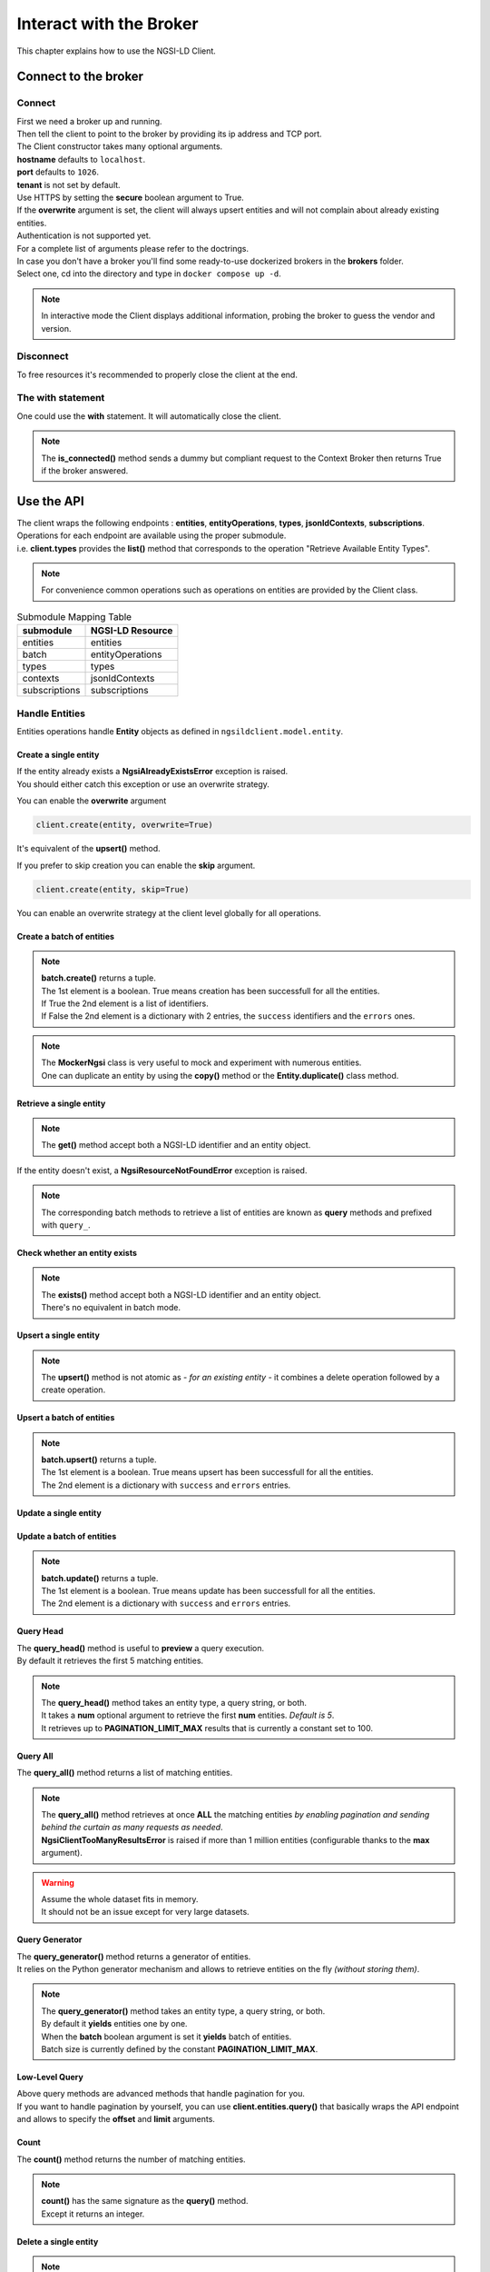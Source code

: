 Interact with the Broker
========================

This chapter explains how to use the NGSI-LD Client.

Connect to the broker
---------------------

Connect
~~~~~~~

| First we need a broker up and running.
| Then tell the client to point to the broker by providing its ip address and TCP port.

.. code-block::
   :emphasize-lines: 3
    
   from ngsilclient import Client

   client = Client("my.broker.org", 8000)

| The Client constructor takes many optional arguments.
| **hostname** defaults to ``localhost``.
| **port** defaults to ``1026``.
| **tenant** is not set by default.
| Use HTTPS by setting the **secure** boolean argument to True.
| If the **overwrite** argument is set, the client will always upsert entities and will not complain about already existing entities.
| Authentication is not supported yet.
| For a complete list of arguments please refer to the doctrings.

| In case you don't have a broker you'll find some ready-to-use dockerized brokers in the **brokers** folder.
| Select one, cd into the directory and type in ``docker compose up -d``.

.. code-block::
   :caption: Connect to a local broker instance
   :emphasize-lines: 3
    
   from ngsilclient import Client

   client = Client()

.. note::
   In interactive mode the Client displays additional information, probing the broker to guess the vendor and version.

Disconnect
~~~~~~~~~~

To free resources it's recommended to properly close the client at the end.

.. code-block::
   :caption: Disconnect from a local broker instance
   :emphasize-lines: 5
    
   from ngsilclient import Client

   client = Client()
   print(client.is_connected())  # some processing
   client.close()


The with statement
~~~~~~~~~~~~~~~~~~

One could use the **with** statement. It will automatically close the client.

.. code-block::
   :emphasize-lines: 3

   from ngsilclient import Client

   with Client() as client:
      print(client.is_connected())  # some processing

.. note::
   The **is_connected()** method sends a dummy but compliant request to the Context Broker then returns True
   if the broker answered.

Use the API
-----------

| The client wraps the following endpoints : **entities**, **entityOperations**, **types**, **jsonldContexts**, **subscriptions**.
| Operations for each endpoint are available using the proper submodule.
| i.e. **client.types** provides the **list()** method that corresponds to the operation "Retrieve Available Entity Types".

.. note::
   For convenience common operations such as operations on entities are provided by the Client class.

.. code-block::
   :caption: Retrieve available entity types
   :emphasize-lines: 4

   from ngsilclient import Client

   with Client() as client:
      print(client.list_types())

.. table:: Submodule Mapping Table

   +---------------+------------------+
   | submodule     | NGSI-LD Resource |
   +===============+==================+
   | entities      | entities         |
   +---------------+------------------+
   | batch         | entityOperations |
   +---------------+------------------+
   | types         | types            |
   +---------------+------------------+
   | contexts      | jsonldContexts   |
   +---------------+------------------+
   | subscriptions | subscriptions    |
   +---------------+------------------+


Handle Entities
~~~~~~~~~~~~~~~

Entities operations handle **Entity** objects as defined in ``ngsildclient.model.entity``.

Create a single entity
^^^^^^^^^^^^^^^^^^^^^^

.. code-block::
   :emphasize-lines: 5

   from ngsilclient import Client, Entity

   entity = Entity("AirQualityObserved", "Bordeaux-AirProbe42-2022-03-24T09:00:00Z").prop("NO2", 8)
   with Client() as client:
      client.create(entity)

| If the entity already exists a **NgsiAlreadyExistsError** exception is raised.
| You should either catch this exception or use an overwrite strategy.

You can enable the **overwrite** argument

.. code-block::

   client.create(entity, overwrite=True)

It's equivalent of the **upsert()** method.

If you prefer to skip creation you can enable the **skip** argument.

.. code-block::

   client.create(entity, skip=True)

You can enable an overwrite strategy at the client level globally for all operations.

.. code-block::
   :caption: at init time
   
   client = Client(overwrite=True)

Create a batch of entities
^^^^^^^^^^^^^^^^^^^^^^^^^^

.. code-block::
   :emphasize-lines: 7

   from ngsilclient import Client, Entity

   e1 = Entity("AirQualityObserved", "Bordeaux-AirProbe42-2022-03-24T09:00:00Z").prop("NO2", 8)
   e2 = Entity("AirQualityObserved", "Bordeaux-AirProbe42-2022-03-24T10:00:00Z").prop("NO2", 9)
   entities = [e1, e2]
   with Client() as client:
      client.create(entities)

.. note::
   | **batch.create()** returns a tuple.
   | The 1st element is a boolean. True means creation has been successfull for all the entities.
   | If True the 2nd element is a list of identifiers.
   | If False the 2nd element is a dictionary with 2 entries, the ``success`` identifiers and the ``errors`` ones.

.. note::
   | The **MockerNgsi** class is very useful to mock and experiment with numerous entities.
   | One can duplicate an entity by using the **copy()** method or the **Entity.duplicate()** class method.

Retrieve a single entity
^^^^^^^^^^^^^^^^^^^^^^^^

.. code-block::
   :emphasize-lines: 4

   from ngsilclient import Client, Entity

   with Client() as client:
      entity = client.get("urn:ngsi-ld:AirQualityObserved:Bordeaux-AirProbe42-2022-03-24T09:00:00Z")
      entity.pprint()

.. note::
   The **get()** method accept both a NGSI-LD identifier and an entity object.

If the entity doesn't exist, a **NgsiResourceNotFoundError** exception is raised.

.. note::
   The corresponding batch methods to retrieve a list of entities are known as **query** methods and prefixed with ``query_``.

Check whether an entity exists
^^^^^^^^^^^^^^^^^^^^^^^^^^^^^^

.. code-block::
   :emphasize-lines: 4

   from ngsilclient import Client, Entity

   with Client() as client:
      if client.exists("urn:ngsi-ld:AirQualityObserved:Bordeaux-AirProbe42-2022-03-24T09:00:00Z"):
         print("found measure at 9AM")

.. note::
   | The **exists()** method accept both a NGSI-LD identifier and an entity object.
   | There's no equivalent in batch mode.

Upsert a single entity
^^^^^^^^^^^^^^^^^^^^^^

.. code-block::
   :emphasize-lines: 5

   from ngsilclient import Client, Entity

   with Client() as client:
      entity = Entity("AirQualityObserved", "Bordeaux-AirProbe42-2022-03-24T09:00:00Z").prop("NO2", 8)
      client.upsert(entity)

.. note::
   The **upsert()** method is not atomic as *- for an existing entity -* it combines a delete operation followed by a create operation.

Upsert a batch of entities
^^^^^^^^^^^^^^^^^^^^^^^^^^

.. code-block::
   :emphasize-lines: 7

   from ngsilclient import Client, Entity

   e1 = Entity("AirQualityObserved", "Bordeaux-AirProbe42-2022-03-24T09:00:00Z").prop("NO2", 8)
   e2 = Entity("AirQualityObserved", "Bordeaux-AirProbe42-2022-03-24T10:00:00Z").prop("NO2", 9)
   entities = [e1, e2]
   with Client() as client:
      client.upsert(entities)

.. note::
   | **batch.upsert()** returns a tuple.
   | The 1st element is a boolean. True means upsert has been successfull for all the entities.
   | The 2nd element is a dictionary with ``success`` and ``errors`` entries.

Update a single entity
^^^^^^^^^^^^^^^^^^^^^^

.. code-block::
   :emphasize-lines: 6

   from ngsilclient import Client, Entity

   with Client() as client:
      entity = client.get("urn:ngsi-ld:AirQualityObserved:Bordeaux-AirProbe42-2022-03-24T09:00:00Z")
      entity["NO2.value"] += 1
      client.update(entity)

Update a batch of entities
^^^^^^^^^^^^^^^^^^^^^^^^^^

.. code-block::
   :emphasize-lines: 9

   from ngsilclient import Client, Entity

   e1 = client.get("urn:ngsi-ld:AirQualityObserved:Bordeaux-AirProbe42-2022-03-24T09:00:00Z")
   e2 = client.get("urn:ngsi-ld:AirQualityObserved:Bordeaux-AirProbe42-2022-03-24T10:00:00Z")
   entities = [e1, e2]
   for e in entities:
      e["NO2.value"] += 1
   with Client() as client:
      client.update(entities)

.. note::
   | **batch.update()** returns a tuple.
   | The 1st element is a boolean. True means update has been successfull for all the entities.
   | The 2nd element is a dictionary with ``success`` and ``errors`` entries.

Query Head
^^^^^^^^^^

| The **query_head()** method is useful to **preview** a query execution.
| By default it retrieves the first 5 matching entities.

.. code-block::
   :caption: Retrieve the 5 first AirQualityObserved entities
   :emphasize-lines: 4

   from ngsilclient import Client, Entity

   with Client() as client:
      entities = client.query_head(type="AirQualityObserved")

.. note::
   | The **query_head()** method takes an entity type, a query string, or both.
   | It takes a **num** optional argument to retrieve the first **num** entities. *Default is 5*.
   | It retrieves up to **PAGINATION_LIMIT_MAX** results that is currently a constant set to 100.
   

Query All
^^^^^^^^^

The **query_all()** method returns a list of matching entities.

.. code-block::
   :caption: Print top ten NO2 worst levels
   :emphasize-lines: 4

   from ngsilclient import Client, Entity

   with Client() as client:
      entities = client.query_all(type="AirQualityObserved", q="NO2>40")
      top10 = sorted(entities, reverse=True, key=lambda x: x["NO2.value"])[:10]
      print(top10)

.. note::
   | The **query_all()** method retrieves at once **ALL** the matching entities *by enabling pagination and sending behind the curtain as many requests as needed*.
   | **NgsiClientTooManyResultsError** is raised if more than 1 million entities (configurable thanks to the **max** argument).

.. warning:: 
   | Assume the whole dataset fits in memory.
   | It should not be an issue except for very large datasets.

Query Generator
^^^^^^^^^^^^^^^

| The **query_generator()** method returns a generator of entities.
| It relies on the Python generator mechanism and allows to retrieve entities on the fly *(without storing them)*.

.. code-block::
   :caption: Print all AirQualityObserved entities
   :emphasize-lines: 4

   from ngsilclient import Client, Entity

   with Client() as client:
      for e in client.query_generator(type="AirQualityObserved"):
         e.pprint()

.. code-block::
   :caption: Print all NO2 values over 80 *(filtering on the client side)*
   :emphasize-lines: 4

   from ngsilclient import Client, Entity

   with Client() as client:
      g = client.query_generator(type="AirQualityObserved")
      g = (e for e in g if e["NO2.value"] > 80)  # generator comprehension
      for e in g:
         e.pprint()

.. note::
   | The **query_generator()** method takes an entity type, a query string, or both.
   | By default it **yields** entities one by one.
   | When the **batch** boolean argument is set it **yields** batch of entities.
   | Batch size is currently defined by the constant **PAGINATION_LIMIT_MAX**.

Low-Level Query
^^^^^^^^^^^^^^^

| Above query methods are advanced methods that handle pagination for you.
| If you want to handle pagination by yourself, you can use **client.entities.query()** that basically wraps the API endpoint and allows to specify the **offset** and **limit** arguments.

Count
^^^^^

The **count()** method returns the number of matching entities.

.. code-block::
   :caption: Print number of values over threshold
   :emphasize-lines: 4

   from ngsilclient import Client, Entity

   with Client() as client:
      exceed_threshold: int = client.count(type="AirQualityObserved", q="NO2>80")
      print(f"Values over threshold : {exceed_threshold}")

.. note::
   | **count()** has the same signature as the **query()** method.
   | Except it returns an integer.

Delete a single entity
^^^^^^^^^^^^^^^^^^^^^^

.. code-block::
   :emphasize-lines: 4

   from ngsilclient import Client

   with Client() as client:
      client.delete("urn:ngsi-ld:AirQualityObserved:Bordeaux-AirProbe42-2022-03-24T09:00:00Z")

.. note::
   | The **delete()** method accept both a NGSI-LD identifier and an entity object.
   | **delete()** returns True if the entity has been successfully deleted.

Delete a batch of entities
^^^^^^^^^^^^^^^^^^^^^^^^^^

.. code-block::
   :emphasize-lines: 6

   from ngsilclient import Client, Entity

   with Client() as client:
      e1 = client.get("urn:ngsi-ld:AirQualityObserved:Bordeaux-AirProbe42-2022-03-24T09:00:00Z")
      e2 = client.get("urn:ngsi-ld:AirQualityObserved:Bordeaux-AirProbe42-2022-03-24T10:00:00Z")
      entities = [e1, e2]  
      client.delete(entities)

.. note::
   | **batch.delete()** returns a tuple.
   | The 1st element is a boolean. True means update has been successfull for all the entities.
   | The 2nd element is a dictionary with ``success`` and ``errors`` entries. 

Conditional Delete
^^^^^^^^^^^^^^^^^^

.. code-block::
   :caption: Remove outliers
   :emphasize-lines: 4

   from ngsilclient import Client, Entity

   with Client() as client:
      client.delete_where(type="AirQualityObserved", q="NO2<0|NO2>1000")

Drop all entities of the same type
^^^^^^^^^^^^^^^^^^^^^^^^^^^^^^^^^^

.. code-block::
   :emphasize-lines: 4

   from ngsilclient import Client

   with Client() as client:
      client.drop("AirQualityObserved")

Purge all entities
^^^^^^^^^^^^^^^^^^

.. code-block::
   :emphasize-lines: 4

   from ngsilclient import Client

   with Client() as client:
      client.purge()

.. caution::
   **purge()** removes **ALL** entities.

Flush all
^^^^^^^^^

Remove all entities and all contexts *except the Core context*.

.. code-block::
   :emphasize-lines: 4

   from ngsilclient import Client

   with Client() as client:
      client.flush_all()

.. caution::
   No confirmation is asked.

List types
^^^^^^^^^^

List available entity types.

.. code-block::
   :emphasize-lines: 4

   from ngsilclient import Client

   with Client() as client:
      client.list_types()


Handle Contexts
~~~~~~~~~~~~~~~

List contexts
^^^^^^^^^^^^^

.. code-block::
   :caption: Display stored contexts
   :emphasize-lines: 4

   from ngsilclient import Client

   with Client() as client:
      contexts = client.contexts.list()
      print(contexts)

It returns a list of strings. Each string heads to a context URI.

.. note::
   There should be at least one entry : the default Core context.

Retrieve a context
^^^^^^^^^^^^^^^^^^

.. code-block::
   :caption: Display the content of the default core context
   :emphasize-lines: 4

   from ngsilclient import Client

   with Client() as client:
      ctx_core = client.contexts.get("https://uri.etsi.org/ngsi-ld/v1/ngsi-ld-core-context.jsonld")
      print(ctx_core)

Delete a context
^^^^^^^^^^^^^^^^^^

.. code-block::
   :caption: Remove the Device context
   :emphasize-lines: 5

   from ngsilclient import Client

   ctx_device = "https://github.com/smart-data-models/dataModel.Device/raw/aba14f18bb6e5f7ee1bd2f3b866d23c7ad630ad8/context.jsonld"
   with Client() as client:
      client.contexts.delete(ctx_device)

Delete any context matching a substring
^^^^^^^^^^^^^^^^^^^^^^^^^^^^^^^^^^^^^^^

.. code-block::
   :caption: Remove the Device context and other contexts containing the word ``device``
   :emphasize-lines: 4

   from ngsilclient import Client

   with Client() as client:
      client.contexts.delete("device")

.. note::
   Matching is case insensitive.

Cleanup contexts
^^^^^^^^^^^^^^^^

Remove all contexts except the default core context.

.. code-block::
   :emphasize-lines: 4

   from ngsilclient import Client, CORE_CONTEXT

   with Client() as client:
      client.contexts.cleanup()

Add a context
^^^^^^^^^^^^^

.. code-block::
   :emphasize-lines: 5

   from ngsilclient import Client

   ctx_nimp = {"@context": {"nimp": "https://nimp.org/nimp"}}
   with Client() as client:
      client.contexts.add(ctx_nimp)

.. note::
   Raise a **ValueError** exception if input dictionary does not contain a ``@context`` key.

Check whether a context exists
^^^^^^^^^^^^^^^^^^^^^^^^^^^^^^

.. code-block::
   :emphasize-lines: 4

   from ngsilclient import Client, CORE_CONTEXT

   with Client() as client:
      if not client.contexts.exists(CORE_CONTEXT):
         print("Missing default context !!")

Exception handling
------------------

| The client at creation time and in subsequent methods calls may raise exceptions.
| It is a good idea to catch them to get proper information about errors that occured.

Exception Hierarchy
~~~~~~~~~~~~~~~~~~~

.. raw:: html
   :file: exceptions_hierarchy_ascii_scheme.html
   :encoding: ascii

| All exceptions raised by the library inherit from the **NgsiError** exception.
| **NgsiContextBrokerError** are augmented exceptions that provide accurate information thanks to ProblemDetails implemented by the NGSI-LD API operations [2]_.
| Not all exceptions are represented here. Please refer to docstrings for the full list.

Mapping to NGSI-LD API errors
~~~~~~~~~~~~~~~~~~~~~~~~~~~~~

+--------------------------------+-----------------------------------------------------------+
| Exception                      | Error Type                                                |
+================================+===========================================================+
| NgsiInvalidRequestError        | https://uri.etsi.org/ngsi-ld/errors/InvalidRequest        |
+--------------------------------+-----------------------------------------------------------+
| NgsiBadRequestDataError        | https://uri.etsi.org/ngsi-ld/errors/BadRequestData        |
+--------------------------------+-----------------------------------------------------------+
| NgsiAlreadyExistsError         | https://uri.etsi.org/ngsi-ld/errors/AlreadyExists         |
+--------------------------------+-----------------------------------------------------------+
| NgsiOperationNotSupportedError | https://uri.etsi.org/ngsi-ld/errors/OperationNotSupported |
+--------------------------------+-----------------------------------------------------------+
| NgsiResourceNotFoundError      | https://uri.etsi.org/ngsi-ld/errors/ResourceNotFound      |
+--------------------------------+-----------------------------------------------------------+
| NgsiInternalError              | https://uri.etsi.org/ngsi-ld/errors/InternalError         |
+--------------------------------+-----------------------------------------------------------+
| NgsiTooComplexQueryError       | https://uri.etsi.org/ngsi-ld/errors/TooComplexQuery       |
+--------------------------------+-----------------------------------------------------------+
| NgsiTooManyResultsError        | https://uri.etsi.org/ngsi-ld/errors/TooManyResults        |
+--------------------------------+-----------------------------------------------------------+
| NgsiLdContextNotAvailableError | https://uri.etsi.org/ngsi-ld/errors/LdContextNotAvailable |
+--------------------------------+-----------------------------------------------------------+
| NgsiNoMultiTenantSupportError  | https://uri.etsi.org/ngsi-ld/errors/NoMultiTenantSupport  |
+--------------------------------+-----------------------------------------------------------+
| NgsiNonexistentTenantError     | https://uri.etsi.org/ngsi-ld/errors/NonexistentTenant     |
+--------------------------------+-----------------------------------------------------------+

Nominal vs Unattended exceptions
~~~~~~~~~~~~~~~~~~~~~~~~~~~~~~~~~

| Nominal exceptions are part of the NGSI-LD expected functional worflow.
| For example an exception is raised when trying to create an entity that already exists.
| In this case one would notify the user, silenlty ignore the error or implement custom logic.
| Unattended exceptions means errors have occured and should be caught.

.. code-block::
   :caption: Create a new entity

   from ngsildclient import Entity, Client, NgsiAlreadyExistsError, NgsiContextBrokerError, NgsiError

   try:
      entity = Entity("AirQualityObserved", "Bordeaux-AirProbe42-2022-03-24T09:00:00Z")
      client.create(entity)
   except NgsiAlreadyExistsError:
      pass  # silently ignore
   except NgsiContextBrokerError as e:
         print(e.problemdetails)
   except NgsiError as e:
         print(e)

.. note::
   The library provides advanced methods to tackle intricacies of entity creation, such as an ``upsert()`` method.


.. [2] IETF RFC 7807: Problem Details for HTTP APIs